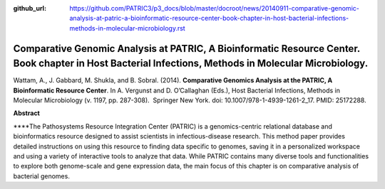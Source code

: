 :github_url: https://github.com/PATRIC3/p3_docs/blob/master/docroot/news/20140911-comparative-genomic-analysis-at-patric-a-bioinformatic-resource-center-book-chapter-in-host-bacterial-infections-methods-in-molecular-microbiology.rst

======================================================================================================================================================
Comparative Genomic Analysis at PATRIC, A Bioinformatic Resource Center. Book chapter in Host Bacterial Infections, Methods in Molecular Microbiology.
======================================================================================================================================================

.. feed-entry::
   :date: 2014-09-11

Wattam, A., J. Gabbard, M. Shukla, and B. Sobral. (2014). **Comparative
Genomics Analysis at the PATRIC, A Bioinformatic Resource Center**. In
A. Vergunst and D. O’Callaghan (Eds.), Host Bacterial Infections,
Methods in Molecular Microbiology (v. 1197, pp. 287-308).  Springer New
York. doi: 10.1007/978-1-4939-1261-2_17. PMID: 25172288.

 

**Abstract**

\****The Pathosystems Resource Integration Center (PATRIC) is a
genomics-centric relational database and bioinformatics resource
designed to assist scientists in infectious-disease research. This
method paper provides detailed instructions on using this resource to
finding data specific to genomes, saving it in a personalized workspace
and using a variety of interactive tools to analyze that data. While
PATRIC contains many diverse tools and functionalities to explore both
genome-scale and gene expression data, the main focus of this chapter is
on comparative analysis of bacterial genomes.
